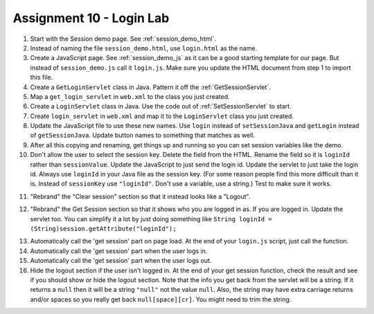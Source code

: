 Assignment 10 - Login Lab
=========================

1.  Start with the Session demo page. See :ref:`session_demo_html`.
2.  Instead of naming the file ``session_demo.html``, use ``login.html`` as
    the name.
3.  Create a JavaScript page. See :ref:`session_demo_js` as it can be a good
    starting template for our page.
    But instead of ``session_demo.js`` call it ``login.js``. Make sure you update
    the HTML document from step 1 to import this file.
4.  Create a ``GetLoginServlet`` class in Java. Pattern it off the
    :ref:`GetSessionServlet`.
5.  Map a ``get_login_servlet`` in ``web.xml`` to the class you just created.
6.  Create a ``LoginServlet`` class in Java. Use the code out of
    :ref:`SetSessionServlet` to start.
7.  Create ``login_servlet`` in ``web.xml`` and map it to the
    ``LoginServlet`` class you just created.
8.  Update the JavaScript file to use these new names. Use ``login`` instead
    of ``setSessionJava`` and ``getLogin`` instead of ``getSessionJava``. Update
    button names to something that matches as well.
9.  After all this copying and renaming, get things up and running so you can
    set session variables like the demo.
10.  Don't allow the user to select the session key. Delete the field from the
     HTML. Rename the field so it is ``loginId`` rather than ``sessionValue``.
     Update the JavaScript to just send the login id. Update the servlet to just
     take the login id.
     Always use ``loginId`` in your Java file as the session key.
     (For some reason people find this more difficult than it is. Instead of
     ``sessionKey`` use ``"loginId"``. Don't use a variable, use a string.)
     Test to make sure it works.


.. image:: login.png

11. "Rebrand" the "Clear session" section so that it instead looks like a "Logout".

.. image:: logout.png

12. "Rebrand" the Get Session section so that it shows who you are logged in as.
    If you are logged in.
    Update the servlet too. You can simplify it a lot by just doing something
    like ``String loginId = (String)session.getAttribute("loginId");``

.. image:: get_login_info.png

13. Automatically call the 'get session' part on page load. At the end of your
    ``login.js`` script, just call the function.
14. Automatically call the 'get session' part when the user logs in.
15. Automatically call the 'get session' part when the user logs out.
16. Hide the logout section if the user isn't logged in. At the end of your
    get session function, check the result and see if you should show or hide
    the logout section. Note that the info you get back from the servlet will
    be a string. If it returns a ``null`` then it will be a string ``"null"``
    not the value ``null``. Also, the string may have extra carriage returns
    and/or spaces so you really get back ``null[space][cr]``. You might need
    to trim the string.
